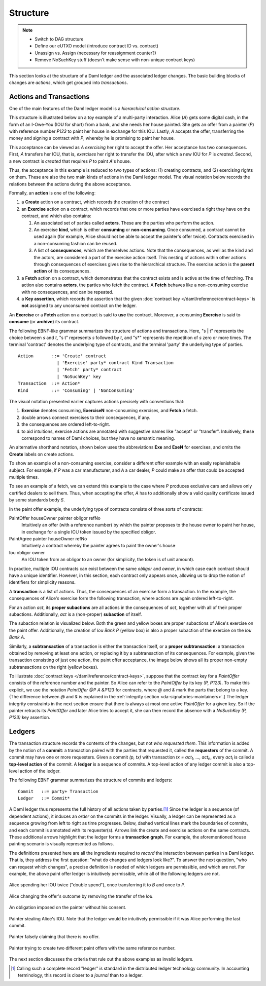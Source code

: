 .. Copyright (c) 2023 Digital Asset (Switzerland) GmbH and/or its affiliates. All rights reserved.
.. SPDX-License-Identifier: Apache-2.0

   

   
.. _ledger-structure:

Structure
#########

.. note::
   * Switch to DAG structure

   * Define our eUTXO model (introduce contract ID vs. contract)
     
   * Unassign vs. Assign (necessary for reassignment counter?)

   * Remove NoSuchKey stuff (doesn't make sense with non-unique contract keys)

   


This section looks at the structure of a Daml ledger and the associated ledger
changes. The basic building blocks of changes are *actions*, which get grouped
into *transactions*.

.. _actions-and-transactions:

Actions and Transactions
************************

One of the main features of the Daml ledger model is a *hierarchical action
structure*.

This structure is illustrated below on a toy example of a multi-party
interaction. Alice (`A`) gets some digital cash, in the form of an I-Owe-You
(IOU for short)
from a bank, and she needs her house painted. She gets an offer from
a painter (`P`) with reference number `P123` to paint her house in
exchange for this IOU. Lastly, `A`
accepts the offer, transferring the money and signing
a contract with `P`, whereby he is promising to paint her house.

This acceptance can be viewed as `A` *exercising* her right to accept
the offer. Her acceptance has two consequences. First, `A` transfers
her IOU, that is, *exercises* her right to transfer the IOU, after
which a new IOU for `P` is *created*.  Second, a new contract is
*created* that requires `P` to paint `A`'s house.

Thus, the acceptance in this example is reduced to two types of actions: (1)
creating contracts, and (2) exercising rights on them. These are also the
two main kinds of actions in the Daml ledger model. The visual notation below
records the relations between the actions during the above acceptance.

.. image:: ./images/action-structure-expanded-paint-offer.svg
   :align: center
   :width: 70%
   :alt: A flowchart showing the actions involved in Alice's house-painting deal. The topmost action is Exercise A (PaintOffer A P Bank P123) "accept". Exercising this action leads to two further actions: Exercise A (Iou Bank A) "transfer" and Create (PaintAgree P A P123). One further action follows from Exercise A (Iou Bank A) "transfer": Create (Iou Bank P)

Formally, an **action** is one of the following:

#. a **Create** action on a contract, which records the creation of the contract
#. an **Exercise** action on a contract, which records that one or more parties
   have exercised a right they have on the contract, and which also contains:

   #. An associated set of parties called **actors**. These are the
      parties who perform the action.

   #. An exercise **kind**, which is either **consuming** or
      **non-consuming**. Once consumed, a contract cannot be used again
      (for example, Alice should not be able to accept the painter's
      offer twice). Contracts exercised in a non-consuming fashion
      can be reused.

   #. A list of **consequences**, which are themselves actions. Note that
      the consequences, as well as the kind and the actors, are
      considered a part of the exercise action itself. This nesting of
      actions within other actions through consequences of exercises
      gives rise to the hierarchical structure.
      The exercise action is the **parent action** of its consequences.

#. a **Fetch** action on a contract, which demonstrates that the contract exists and is active at the time of
   fetching.
   The action also contains **actors**, the parties who fetch the contract.
   A **Fetch** behaves like a non-consuming exercise with no consequences, and can be repeated.

#. a **Key assertion**, which records the assertion that the given :doc:`contract key </daml/reference/contract-keys>` is **not** assigned to any unconsumed contract on the ledger.

An **Exercise** or a **Fetch** action on a contract is said to **use** the contract.
Moreover, a consuming **Exercise** is said to **consume** (or **archive**) its contract.

The following EBNF-like grammar summarizes the structure of actions
and transactions. Here, "s | t" represents the choice between `s` and
`t`, "s t" represents `s` followed by `t`, and "s*" represents the
repetition of `s` zero or more times. The terminal 'contract' denotes
the underlying type of contracts, and the terminal 'party' the
underlying type of parties.

.. _action-EBNF:

::

   Action       ::= 'Create' contract
                  | 'Exercise' party* contract Kind Transaction
                  | 'Fetch' party* contract
                  | 'NoSuchKey' key
   Transaction  ::= Action*
   Kind         ::= 'Consuming' | 'NonConsuming'

The visual notation presented earlier captures actions precisely with
conventions that:

#. **Exercise** denotes consuming, **ExerciseN** non-consuming exercises, and **Fetch** a fetch.
#. double arrows connect exercises to their consequences, if any.
#. the consequences are ordered left-to-right.
#. to aid intuitions, exercise actions are annotated with suggestive names
   like "accept" or "transfer". Intuitively, these correspond to names of
   Daml choices, but they have no semantic meaning.

An alternative shorthand notation, shown below uses the abbreviations **Exe** and **ExeN** for exercises, and omits the
**Create** labels on create actions.

.. https://www.lucidchart.com/documents/edit/84166777-17e9-4254-a2f5-f52fff4881f0/0
.. image:: ./images/action-structure-paint-offer.svg
   :align: center
   :width: 60%
   :alt: The same chart as previous, with alternate notation.


To show an example of a non-consuming exercise, consider a different
offer example with an easily replenishable subject. For example, if
`P` was a car manufacturer, and `A` a car dealer, `P` could make an
offer that could be accepted multiple times.

.. https://www.lucidchart.com/documents/edit/101c12dc-e4ec-482c-9cf3-e062250713bb/0
.. image:: ./images/non-consuming-exercises.svg
   :align: center
   :width: 60%
   :alt: A flowchart showing the actions involved in the car deal. The topmost action is ExeN A (CarOffer A P Bank) "accept". Exercising this action leads to two further actions: Exe A (Iou Bank A) "transfer" and DeliverCarAgree P A. One further action follows from Exe A (Iou Bank A) "transfer": Iou Bank P

To see an example of a fetch, we can extend this example to the case where `P` produces exclusive cars and allows only
certified dealers to sell them.
Thus, when accepting the offer, `A` has to additionally show a valid quality certificate issued by some standards body `S`.

.. https://www.lucidchart.com/documents/edit/b20328c7-ce4a-4072-85b6-393666f31304/0
.. image:: ./images/fetches.svg
   :align: center
   :width: 90%
   :alt: The same chart as above but with a third action descending from ExeN A (CarOffer A P Bank) "accept": Fetch A (Certificate S A)

In the paint offer example, the underlying type of contracts consists
of three sorts of contracts:

PaintOffer houseOwner painter obligor refNo
  Intuitively an offer (with a reference number) by
  which the painter proposes to the house owner to paint her house, in
  exchange for a single IOU token issued by the specified obligor.

PaintAgree painter houseOwner refNo
  Intuitively a contract whereby
  the painter agrees to paint the owner's house

Iou obligor owner
  An IOU token from an obligor to an owner
  (for simplicity, the token is of unit amount).

In practice, multiple IOU contracts can exist between the same `obligor` and
`owner`, in which case each contract should have a unique identifier. However,
in this section, each contract only appears once, allowing us to drop the notion 
of identifiers for simplicity reasons.

A **transaction** is a list of actions. Thus, the consequences of
an exercise form a transaction. In the example, the consequences of
Alice's exercise form the following transaction, where actions are again
ordered left-to-right.

.. https://www.lucidchart.com/documents/edit/b9f66843-3ad8-409c-9965-ba1a9d5bb126
.. image:: ./images/consequences-are-transactions.svg
   :align: center
   :width: 50%
   :alt: A flowchart of the transaction. On the left action Exe A (Iou Bank A) leads to Iou Bank P. On the right there is only PaintAgree P A P123.

For an action `act`,
its **proper subactions** are all actions in the consequences of
`act`, together with all of their proper subactions. Additionally,
`act` is a (non-proper) **subaction** of itself.

The subaction relation is visualized below. Both the green
and yellow boxes are proper subactions of Alice's exercise on the paint
offer. Additionally, the creation of `Iou Bank P` (yellow box) is also a
proper subaction of the exercise on the `Iou Bank A`.

.. https://www.lucidchart.com/documents/edit/412cd784-855f-4032-a011-6849300792ed
.. image:: ./images/subactions-paint-offer.svg
   :align: center
   :width: 60%
   :alt: The paint agreement chart with Exe A (Iou Bank A), Iou Bank P, and PaintAgree P A P123 boxed in in green, with Iou Bank P additionally boxed in in yellow.

Similarly, a **subtransaction** of a transaction is either the transaction
itself, or a **proper subtransaction**: a transaction obtained by removing at
least one action, or replacing it by a subtransaction of its consequences. For
example, given the transaction consisting of just one action, the paint offer
acceptance, the image below shows all its proper non-empty subtransactions on the right
(yellow boxes).

.. https://www.lucidchart.com/documents/edit/a4735a72-2d27-485c-a3ed-0c053dab0e11
.. image:: ./images/subtransactions-paint-offer.svg
   :align: center
   :width: 100%
   :alt: The paint agreement chart with the following subtransactions listed in boxes alongside it: Box 1 - On the left action Exe A (Iou Bank A) leads to Iou Bank P. On the right there is only PaintAgree P A P123. Box 2 - Iou Bank P on the left, PaintAgree P A P123 on the right. Box 3 - Action Exe A (Iou Bank A) leads to Iou Bank P. Box 4 - Iou Bank P. Box 5 - PaintAgree P A P123.

To illustrate :doc:`contract keys </daml/reference/contract-keys>`, suppose that the contract key for a `PaintOffer` consists of the reference number and the painter.
So Alice can refer to the `PaintOffer` by its key `(P, P123)`.
To make this explicit, we use the notation `PaintOffer @P A &P123` for contracts, where `@` and `&` mark the parts that belong to a key.
(The difference between `@` and `&` is explained in the :ref:`integrity section <da-signatories-maintainers>`.)
The ledger integrity constraints in the next section ensure that there is always at most one active `PaintOffer` for a given key.
So if the painter retracts its `PaintOffer` and later Alice tries to accept it, she can then record the absence with a `NoSuchKey (P, P123)` key assertion.


Ledgers
*******

The transaction structure records the contents of the
changes, but not *who requested them*. This information is added by the notion
of a **commit**: a transaction paired with the parties that
requested it, called the **requesters** of the commit.
A commit may have one or more requesters.
Given a commit `(p, tx)` with transaction `tx = act`:sub:`1`\ `, …, act`:sub:`n`, every `act`:sub:`i` is
called a **top-level action** of the commit. A **ledger** is a sequence of
commits. A top-level action of any ledger commit is also a top-level action of
the ledger.

The following EBNF grammar summarizes the structure of commits and ledgers:

::

   Commit   ::= party+ Transaction
   Ledger   ::= Commit*

A Daml ledger thus represents the full history of all actions taken by
parties.\ [#ledger-vs-journal]_ Since the ledger is a sequence (of dependent actions), it induces an
*order* on the commits in the ledger. Visually, a ledger can be represented
as a sequence growing from left to right as time progresses. Below,
dashed vertical lines mark the boundaries of commits, and each commit is
annotated with its requester(s). Arrows link the create and
exercise actions on the same contracts. These additional arrows highlight
that the ledger forms a **transaction graph**. For example, the
aforementioned house painting scenario is visually represented as
follows.

.. https://www.lucidchart.com/documents/edit/85c311c5-8402-494d-bdcc-bb5ffff4e1bd
.. image:: ./images/paint-offer-ledger.svg
   :align: center
   :alt: The time sequence of commits. In the first commit, Iou Bank A is requested by the bank. In the second, PaintOffer P A P123 is requested by P. Finally, the entire set of actions from the paint agreement chart is requested by A.


The definitions presented here are all the ingredients required to
*record* the interaction between parties in a Daml ledger. That is, they
address the first question: "what do changes and ledgers look
like?". To answer the next question, "who can request which changes",
a precise definition is needed of which ledgers are permissible,
and which are not. For example, the above
paint offer ledger is intuitively permissible, while all of the
following ledgers are not.

.. figure:: ./images/double-spend.svg
   :align: center
   :alt: Described in the caption.

   Alice spending her IOU twice ("double spend"), once transferring it
   to `B` and once to `P`.

.. figure:: ./images/non-conformant-action.svg
   :align: center
   :name: alice-changes-offer
   :alt: Described in the caption.

   Alice changing the offer's outcome by removing the transfer of the `Iou`.

.. figure:: ./images/invalid-obligation.svg
   :align: center
   :name: obligation-imposed-on-painter
   :alt: Described in the caption.

   An obligation imposed on the painter without his consent.

.. figure:: ./images/stealing-ious.svg
   :align: center
   :name: painter-stealing-ious
   :alt: Described in the caption.

   Painter stealing Alice's IOU. Note that the ledger would be
   intuitively permissible if it was Alice performing the last commit.

.. figure:: ./images/failed-key-assertion.svg
   :align: center
   :name: alice-claiming-retracted-offer
   :alt: Described in the caption.

   Painter falsely claiming that there is no offer.

.. figure:: ./images/double-key-creation.svg
   :align: center
   :name: painter-creating-two-offers-with-same-key
   :alt: Described in the caption.

   Painter trying to create two different paint offers with the same reference number.

   
The next section discusses the criteria that rule out the above examples as
invalid ledgers.


.. [#ledger-vs-journal]

   Calling such a complete record "ledger" is standard in the
   distributed ledger technology community. In accounting terminology,
   this record is closer to a *journal* than to a ledger.
